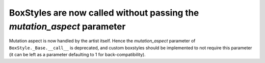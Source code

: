 BoxStyles are now called without passing the *mutation_aspect* parameter
~~~~~~~~~~~~~~~~~~~~~~~~~~~~~~~~~~~~~~~~~~~~~~~~~~~~~~~~~~~~~~~~~~~~~~~~
Mutation aspect is now handled by the artist itself.  Hence the
*mutation_aspect* parameter of ``BoxStyle._Base.__call__`` is deprecated, and
custom boxstyles should be implemented to not require this parameter (it can be
left as a parameter defaulting to 1 for back-compatibility).
